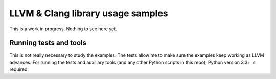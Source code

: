 LLVM & Clang library usage samples
==================================

This is a work in progress. Nothing to see here yet.

Running tests and tools
-----------------------

This is not really necessary to study the examples. The tests allow me to make
sure the examples keep working as LLVM advances. For running the tests and
auxiliary tools (and any other Python scripts in this repo), Python version 3.3+
is required.

